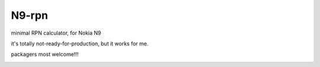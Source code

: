 N9-rpn
####################

minimal RPN calculator, for Nokia N9

it's totally not-ready-for-production, but it works for me.

packagers most welcome!!!

.. image:: img/2018-03-12_15-12-52.png

.. image:: img/2018-03-12_15-13-06.png
